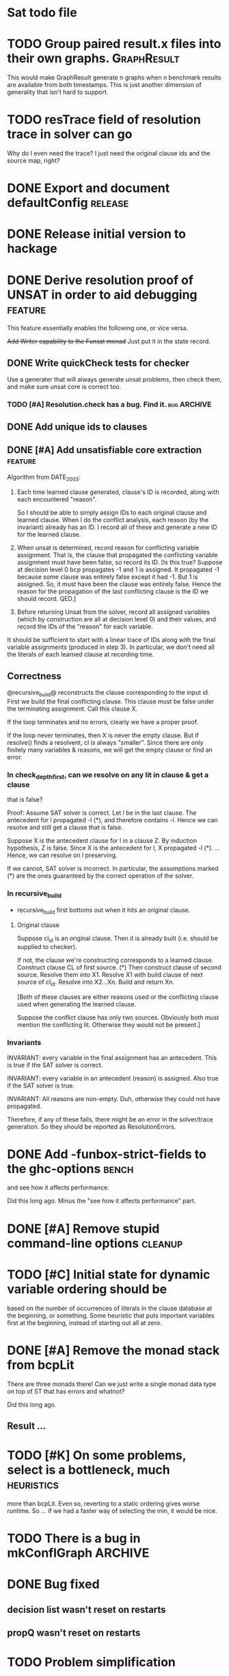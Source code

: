 * Sat todo file

* TODO Group paired result.x files into their own graphs.	   :GraphResult:
This would make GraphResult generate n graphs when n benchmark results are
available from both timestamps.  This is just another dimension of generality
that isn't hard to support.


* TODO resTrace field of resolution trace in solver can go
Why do I even need the trace?  I just need the original clause ids and the
source map, right?

* DONE Export and document defaultConfig			       :release:
  CLOSED: [2008-06-07 Sat 14:29]

* DONE Release initial version to hackage
  CLOSED: [2008-06-06 Fri 10:49]

* DONE Derive resolution proof of UNSAT in order to aid debugging      :feature:
  CLOSED: [2008-06-07 Sat 20:32]
This feature essentially enables the following one, or vice versa.

+Add Writer capability to the Funsat monad+
Just put it in the state record.

** DONE Write quickCheck tests for checker
   CLOSED: [2008-07-07 Mon 20:05]
Use a generater that will always generate unsat problems, then check them, and
make sure unsat core is correct too.

*** TODO [#A] Resolution.check has a bug.  Find it.		   :bug:ARCHIVE:

** DONE Add unique ids to clauses
   CLOSED: [2008-06-07 Sat 20:32]

** DONE [#A] Add unsatisfiable core extraction			       :feature:
   CLOSED: [2008-06-07 Sat 14:23]

Algorithm from DATE_2003:

1. Each time learned clause generated, clause's ID is recorded, along with
   each encountered "reason".

   So I should be able to simply assign IDs to each original clause and
   learned clause.  When I do the conflict analysis, each reason (by the
   invariant) already has an ID.  I record all of these and generate a new ID
   for the learned clause.

2. When unsat is determined, record reason for conflicting variable
   assignment.  That is, the clause that propagated the conflicting variable
   assignment must have been false, so record its ID.  [Is this true?  Suppose
   at decision level 0 bcp propagates -1 and 1 is assigned.  It propagated -1
   because some clause was entirely false except it had -1.  But 1 is
   assigned.  So, it must have been the clause was entirely false.  Hence the
   reason for the propagation of the last conflicting clause is the ID we
   should record.  QED.]

3. Before returning Unsat from the solver, record all assigned variables
   (which by construction are all at decision level 0) and their values, and
   record the IDs of the "reason" for each variable.

It should be sufficient to start with a linear trace of IDs along with the
final variable assignments (produced in step 3).  In particular, we don't need
all the literals of each learned clause at recording time.

** Correctness
@recursive_build@ reconstructs the clause corresponding to the input id.
First we build the final conflicting clause.  This clause must be false under
the terminating assignment.  Call this clause X.

If the loop terminates and no errors, clearly we have a proper proof.

If the loop never terminates, then X is never the empty clause.  But if
resolve() finds a resolvent, cl is always "smaller".  Since there are only
finitely many variables & reasons, we will get the empty clause or find an
error.

*** In check_depth_first, can we resolve on any lit in clause & get a clause
that is false?

Proof:
Assume SAT solver is correct.  Let l be in the last clause.  The antecedent
for l propagated -l (*), and therefore contains -l.  Hence we can resolve and
still get a clause that is false.

Suppose X is the antecedent clause for l in a clause Z.  By induction
hypothesis, Z is false.  Since X is the antecedent for l, X propagated -l (*).
... Hence, we can resolve on l preserving.

If we cannot, SAT solver is incorrect.  In particular, the assumptions marked
(*) are the ones guaranteed by the correct operation of the solver.

*** In recursive_build
  * recursive_build first bottoms out when it hits an original clause.

**** Original clause
Suppose cl_id is an original clause.  Then it is already built (i.e. should be
supplied to checker).

If not, the clause we're constructing corresponds to a learned clause.
Construct clause CL of first source.  (*) Then construct clause of second
source.  Resolve them into X1.  Resolve X1 with build clause of next source of
cl_id.  Resolve into X2...Xn.  Build and return Xn.

    [Both of these clauses are either reasons used or the conflicting clause
    used when generating the learned clause.

    Suppose the conflict clause has only two sources.  Obviously both must
    mention the conflicting lit.  Otherwise they would not be present.]

*** Invariants
INVARIANT: every variable in the final assignment has an antecedent.  This is
true if the SAT solver is correct.

INVARIANT: every variable in an antecedent (reason) is assigned.  Also true if
the SAT solver is true.

INVARIANT: All reasons are non-empty.  Duh, otherwise they could not have
propagated.

Therefore, if any of these fails, there might be an error in the solver/trace
generation.  So they should be reported as ResolutionErrors.

* DONE Add -funbox-strict-fields to the ghc-options			 :bench:
  CLOSED: [2008-06-06 Fri 13:49]
and see how it affects performance.

Did this long ago.  Minus the "see how it affects performance" part.

* DONE [#A] Remove stupid command-line options			       :cleanup:
  CLOSED: [2008-06-06 Fri 11:47]

* TODO [#C] Initial state for dynamic variable ordering should be
based on the number of occurrences of literals in the clause database at the
beginning, or something.  Some heuristic that puts important variables first
at the beginning, instead of starting out all at zero.

* DONE [#A] Remove the monad stack from bcpLit
  CLOSED: [2008-06-05 Thu 20:14]
There are three monads there!  Can we just write a single monad data type on
top of ST that has errors and whatnot?

Did this long ago.
** Result ...

* TODO [#K] On some problems, select is a bottleneck, much	    :heuristics:
more than bcpLit.  Even so, reverting to a static ordering gives worse
runtime.  So ... if we had a faster way of selecting the min, it would be
nice.

* TODO There is a bug in mkConflGraph				       :ARCHIVE:
mkConflGraph' is the old code that seemed to work, but it's much slower.

* DONE Bug fixed
  CLOSED: [2008-05-08 Thu 22:17]
** decision list wasn't reset on restarts
** propQ wasn't reset on restarts

* TODO Problem simplification
** Whenever we restart, remove the negations of all unit facts from each clause.

* DONE [#A] Debug clause learning
  CLOSED: [2008-04-24 Thu 15:57]
Currently, bugs.

** There is a confusion between reasons and actual assigned variables
When asking for the level of a variable in the current assignment, the
conflict variable should be treated specially -- it's at the current level.
Otherwise, you can just ask for the level of the variable.

Say the conflicting literals is -20.  Then 20 is in the current assignment ---
that's why -20 conflicts.  Now, suppose you expand a literal `x' whose reason
contains -20 -- that is, since 20 is true, -20 was in a clause which became
unit, and propagated `x'.  Asking for the level of -20 is wrong -- when asking
for the level of a *reason*, we always want the level of the corresponding
variable, so that we don't confuse it with the conflicting literal.

* DONE VSIDS bumping should happen for each variable encountered
  CLOSED: [2008-06-05 Thu 20:15]
while generating the learnt clause.

* TODO [#K] Recursive learning/parallel stuff

* DONE Learned clause deletion
  CLOSED: [2008-04-03 Thu 12:18]

* DONE Make "bad" bag use bitset
  CLOSED: [2008-03-18 Tue 10:11]

* 29 Feb 2008 16:43:29
I had to re-install GHC 6.8.1 for a reason that is not important.  I was going
to install 6.8.2, which I had to compile myself.  While waiting for that, I
worked on DPLLSat with 6.8.1.  My tests run in 5 seconds, without
optimisations!  Last night I was waiting 10 minutes.  And this is user time!
I have no idea why.  I did change the unit propagation code today, but only
making it do more work!

I'm going to install 6.8.2, and then put 6.8.1 somewhere else so I can switch
between them easily, somehow.  Weird, weird.

This could be explained by a different test distribution ...

* DONE Make unit propagation propagate with learned clauses too.
  CLOSED: [2008-03-18 Tue 10:11]

* TODO [#K] Incorporate stupid frequency-based decision heuristic      :ARCHIVE:

* DONE Implement clause learning but only after
  CLOSED: [2008-03-18 Tue 10:11]
watched literals, otherwise the number of times we have to walk the set of
clauses will really kill the runtime.

* DONE Change watched literal imp so that we only propagate assignments
  CLOSED: [2008-02-22 Fri 11:37]
that have actually been made since the last iteration; this saves time.

So unitProp (maybe rename bcp?) should take a list of literals to propagate,
and compute until that list is emptied -- sounds like a worklist algorithm!

* TODO Implement SAT-MICRO annotated clauses and literals	       :ARCHIVE:
instead of using the current dl (decision list).

* TODO Probably don't need the cnf				       :ARCHIVE:
and wch fields of the state.  Probably can get away with some watcher.

* DONE [#A] Make watched literals work as follows:
  CLOSED: [2008-02-22 Fri 11:38]
-- watcherMap: Map Lit [((Lit, Lit), Clause)]

** When l first added to assignment (either decision or propagation):
if -l is watched, then for each clause associated with -l, look at -l's paired
literal, q.  If q is undefined under the assignment, then:

  -- If q is a unit literal of this clause, assign q.

  -- If q is *not* a unit literal of this clause, stop watching -l and
starting watching some other literal of the clause.  (Choose next by removing
everything in the assignment from the clause, then picking a random element.)

Write this in terms of a list of newly-assigned literals, so one can recurse
at the end.
  

* DONE [#A] Change assignment representation to O(1)
  CLOSED: [2008-02-13 Wed 21:59]
** DONE Lits to Int
   CLOSED: [2008-02-02 Sat 11:55]

